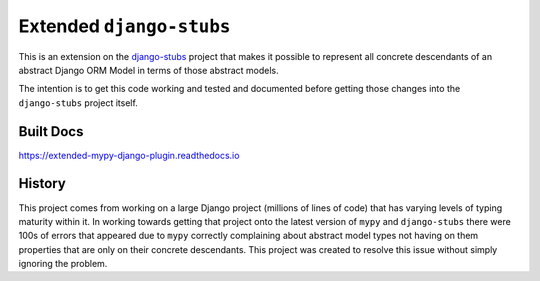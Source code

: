 Extended ``django-stubs``
=========================

This is an extension on the `django-stubs`_ project that makes it possible to
represent all concrete descendants of an abstract Django ORM Model in terms of
those abstract models.

The intention is to get this code working and tested and documented before
getting those changes into the ``django-stubs`` project itself.

.. _django-stubs: https://github.com/typeddjango/django-stubs

Built Docs
----------

https://extended-mypy-django-plugin.readthedocs.io

History
-------

This project comes from working on a large Django project (millions of lines of
code) that has varying levels of typing maturity within it. In working towards
getting that project onto the latest version of ``mypy`` and ``django-stubs``
there were 100s of errors that appeared due to ``mypy`` correctly complaining
about abstract model types not having on them properties that are only on their
concrete descendants. This project was created to resolve this issue without
simply ignoring the problem.
